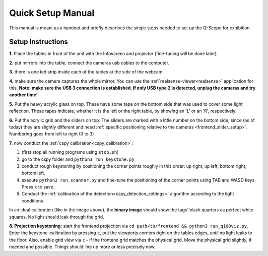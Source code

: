 Quick Setup Manual
##################

This manual is meant as a handout and briefly describes the single steps needed to set up the Q-Scope for exhibition.

.. _setup_instructions:

Setup Instructions
******************


**1.** Place the tables in front of the unit with the Infoscreen and projector (fine-tuning will be done later)

**2.** put mirrors into the table, connect the cameras usb cables to the computer.

**3.** there is one led strip inside each of the tables at the side of the webcam.

.. image:: img/assembly-00.jpg
    :align: center
    :alt: image of tables with webcam pointing downwards onto mirrors

**4.** make sure the camera captures the whole mirror. You can use the :ref:`realsense-viewer<realsense>` application for this. **Note: make sure the USB 3 connection is established. If only USB type 2 is detected, unplug the cameras and try another time!**

**5.** Put the heavy acrylic glass on top. These have some tape on the bottom side that was used to cover some light reflection. These tapes indicate, whether it is the left or the right table, by showing an 'L' or an 'R', respectively.

**6.** Put the acrylic grid and the sliders on top: The sliders are marked with a little number on the bottom side, since (as of today) they are slightly different and need :ref:`specific positioning relative to the cameras <frontend_slider_setup>`. Numbering goes from left to right (0 to 3)

.. image:: img/assembly-01.jpg
    :align: center
    :alt: image of table with acrylic glass grid and sliders on top and mirrors and LED light below


.. image:: img/assembly-02.jpg
    :align: center
    :alt: image of bottom side of slider with a little "0" at the bottom left

**7.** now conduct the :ref:`cspy calibration<cspy_calibration>`:

#. (first stop all running programs using ``stop.sh``)
#. go to the cspy folder and ``python3 run_keystone.py``
#. conduct rough keystoning by positioning the corner points roughly in this order: up right, up left, bottom right, bottom left.
#. execute ``python3 run_scanner.py`` and fine-tune the positioning of the corner points using TAB and WASD keys. Press ``k`` to save.
#. Conduct the :ref:`calibration of the detection<cspy_detection_settings>` algorithm according to the light conditions.

.. image:: img/cspy_all_windows.png
    :align: center
    :alt: Ideal calibration situation with three windows showing the original RGB webcam stream, the resulting image after brightness and threshold adjustments, and a greyscale overlay to even out uneven light distribution.

In an ideal calibration (like in the image above), the **binary image** should show the tags' black quarters as perfect white squares. No light should leak through the grid.

**8. Projection keystoning:** start the frontend projection via ``cd path/to/frontend && python3 run_q100viz.py``. Enter the keystone-calibration by pressing ``c``, put the viewports corners right on the tables edges, until no light leaks to the floor. Also, enable grid view via ``c`` - if the frontend grid matches the physical grid. Move the physical grid slightly, if needed and possible. Things should line up more or less precisely now.

.. TODO: how to disassemble & transport
